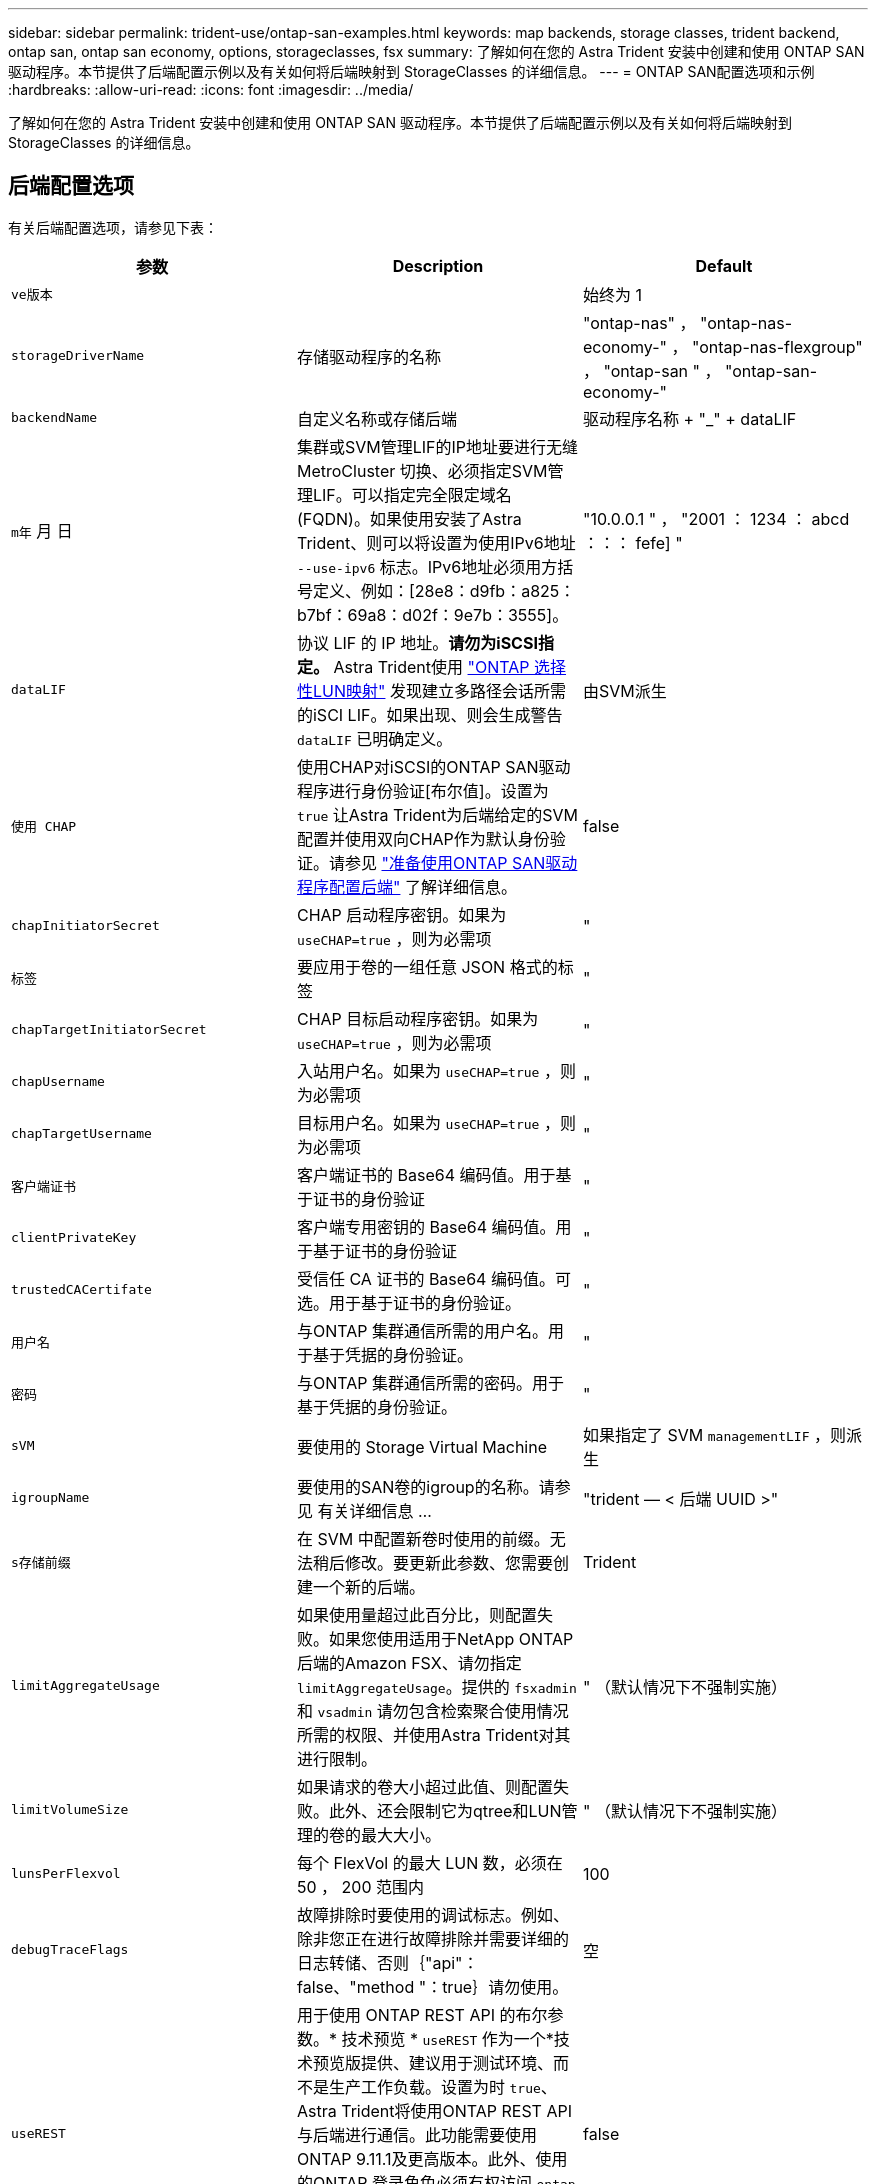 ---
sidebar: sidebar 
permalink: trident-use/ontap-san-examples.html 
keywords: map backends, storage classes, trident backend, ontap san, ontap san economy, options, storageclasses, fsx 
summary: 了解如何在您的 Astra Trident 安装中创建和使用 ONTAP SAN 驱动程序。本节提供了后端配置示例以及有关如何将后端映射到 StorageClasses 的详细信息。 
---
= ONTAP SAN配置选项和示例
:hardbreaks:
:allow-uri-read: 
:icons: font
:imagesdir: ../media/


了解如何在您的 Astra Trident 安装中创建和使用 ONTAP SAN 驱动程序。本节提供了后端配置示例以及有关如何将后端映射到 StorageClasses 的详细信息。



== 后端配置选项

有关后端配置选项，请参见下表：

[cols="3"]
|===
| 参数 | Description | Default 


| `ve版本` |  | 始终为 1 


| `storageDriverName` | 存储驱动程序的名称 | "ontap-nas" ， "ontap-nas-economy-" ， "ontap-nas-flexgroup" ， "ontap-san " ， "ontap-san-economy-" 


| `backendName` | 自定义名称或存储后端 | 驱动程序名称 + "_" + dataLIF 


| `m年` 月 日 | 集群或SVM管理LIF的IP地址要进行无缝MetroCluster 切换、必须指定SVM管理LIF。可以指定完全限定域名(FQDN)。如果使用安装了Astra Trident、则可以将设置为使用IPv6地址 `--use-ipv6` 标志。IPv6地址必须用方括号定义、例如：[28e8：d9fb：a825：b7bf：69a8：d02f：9e7b：3555]。 | "10.0.0.1 " ， "2001 ： 1234 ： abcd ：：： fefe] " 


| `dataLIF` | 协议 LIF 的 IP 地址。*请勿为iSCSI指定。* Astra Trident使用 link:https://docs.netapp.com/us-en/ontap/san-admin/selective-lun-map-concept.html["ONTAP 选择性LUN映射"^] 发现建立多路径会话所需的iSCI LIF。如果出现、则会生成警告 `dataLIF` 已明确定义。 | 由SVM派生 


| `使用 CHAP` | 使用CHAP对iSCSI的ONTAP SAN驱动程序进行身份验证[布尔值]。设置为 `true` 让Astra Trident为后端给定的SVM配置并使用双向CHAP作为默认身份验证。请参见 link:ontap-san-prep.html["准备使用ONTAP SAN驱动程序配置后端"] 了解详细信息。 | false 


| `chapInitiatorSecret` | CHAP 启动程序密钥。如果为 `useCHAP=true` ，则为必需项 | " 


| `标签` | 要应用于卷的一组任意 JSON 格式的标签 | " 


| `chapTargetInitiatorSecret` | CHAP 目标启动程序密钥。如果为 `useCHAP=true` ，则为必需项 | " 


| `chapUsername` | 入站用户名。如果为 `useCHAP=true` ，则为必需项 | " 


| `chapTargetUsername` | 目标用户名。如果为 `useCHAP=true` ，则为必需项 | " 


| `客户端证书` | 客户端证书的 Base64 编码值。用于基于证书的身份验证 | " 


| `clientPrivateKey` | 客户端专用密钥的 Base64 编码值。用于基于证书的身份验证 | " 


| `trustedCACertifate` | 受信任 CA 证书的 Base64 编码值。可选。用于基于证书的身份验证。 | " 


| `用户名` | 与ONTAP 集群通信所需的用户名。用于基于凭据的身份验证。 | " 


| `密码` | 与ONTAP 集群通信所需的密码。用于基于凭据的身份验证。 | " 


| `sVM` | 要使用的 Storage Virtual Machine | 如果指定了 SVM `managementLIF` ，则派生 


| `igroupName` | 要使用的SAN卷的igroup的名称。请参见  有关详细信息 ... | "trident — < 后端 UUID >" 


| `s存储前缀` | 在 SVM 中配置新卷时使用的前缀。无法稍后修改。要更新此参数、您需要创建一个新的后端。 | Trident 


| `limitAggregateUsage` | 如果使用量超过此百分比，则配置失败。如果您使用适用于NetApp ONTAP 后端的Amazon FSX、请勿指定  `limitAggregateUsage`。提供的 `fsxadmin` 和 `vsadmin` 请勿包含检索聚合使用情况所需的权限、并使用Astra Trident对其进行限制。 | " （默认情况下不强制实施） 


| `limitVolumeSize` | 如果请求的卷大小超过此值、则配置失败。此外、还会限制它为qtree和LUN管理的卷的最大大小。 | " （默认情况下不强制实施） 


| `lunsPerFlexvol` | 每个 FlexVol 的最大 LUN 数，必须在 50 ， 200 范围内 | 100 


| `debugTraceFlags` | 故障排除时要使用的调试标志。例如、除非您正在进行故障排除并需要详细的日志转储、否则｛"api"：false、"method "：true｝请勿使用。 | 空 


| `useREST` | 用于使用 ONTAP REST API 的布尔参数。* 技术预览 *
`useREST` 作为一个*技术预览版提供、建议用于测试环境、而不是生产工作负载。设置为时 `true`、Astra Trident将使用ONTAP REST API与后端进行通信。此功能需要使用ONTAP 9.11.1及更高版本。此外、使用的ONTAP 登录角色必须有权访问 `ontap` 应用程序。这一点可通过预定义来满足 `vsadmin` 和 `cluster-admin` 角色。
`useREST` MetroCluster 不支持。 | false 
|===


=== 详细信息 `igroupName`

`igroupName` 可以设置为已在ONTAP 集群上创建的igroup。如果未指定、则Astra Trident会自动创建名为的igroup `trident-<backend-UUID>`。

如果要在环境之间共享SVM、则如果要提供预定义的igroupName、建议为每个Kubernetes集群使用一个igroup。这对于Astra Trident自动维护IQN添加和删除是必需的。

* `igroupName` 可以更新为指向在Astra Trident之外的SVM上创建和管理的新igroup。
* `igroupName` 可以省略。在这种情况下、Astra Trident将创建并管理名为的igroup `trident-<backend-UUID>` 自动。


在这两种情况下，仍可访问卷附件。未来的卷附件将使用更新后的 igroup 。此更新不会中断对后端卷的访问。



== 用于配置卷的后端配置选项

您可以在中使用这些选项控制默认配置 `defaults` 配置部分。有关示例，请参见以下配置示例。

[cols="3"]
|===
| 参数 | Description | Default 


| `spaceAllocation` | LUN 的空间分配 | true 


| `s页面预留` | 空间预留模式； " 无 " （精简）或 " 卷 " （厚） | 无 


| `sSnapshot 策略` | 要使用的 Snapshot 策略 | 无 


| `qosPolicy` | 要为创建的卷分配的 QoS 策略组。选择每个存储池 / 后端的 qosPolicy 或 adaptiveQosPolicy 之一。在 Astra Trident 中使用 QoS 策略组需要 ONTAP 9.8 或更高版本。建议使用非共享QoS策略组、并确保策略组分别应用于每个成分卷。共享 QoS 策略组将对所有工作负载的总吞吐量实施上限。 | " 


| `adaptiveQosPolicy` | 要为创建的卷分配的自适应 QoS 策略组。选择每个存储池 / 后端的 qosPolicy 或 adaptiveQosPolicy 之一 | " 


| `sSnapshot 预留` | 为快照预留的卷百分比为 "0" | 如果 `snapshotPolicy` 为 " 无 " ，则为 " 无 " ，否则为 " " 


| `splitOnClone` | 创建克隆时，从其父级拆分该克隆 | false 


| `加密` | 在新卷上启用NetApp卷加密(NVE)；默认为`false`。要使用此选项，必须在集群上获得 NVE 的许可并启用 NVE 。如果在后端启用了NAE、则在Astra Trident中配置的任何卷都将启用NAE。有关详细信息、请参见： link:../trident-reco/security-reco.html["Astra Trident如何与NVE和NAE配合使用"]。 | false 


| `luksEncryption` | 启用LUKS加密。请参见 link:../trident-reco/security-luks.html["使用Linux统一密钥设置(LUKS)"]。 | "" 


| `securityStyle` | 新卷的安全模式 | `unix` 


| `分层策略` | 使用 " 无 " 的分层策略 | 适用于 ONTAP 9.5 SVM-DR 之前的配置的 " 仅快照 " 
|===


=== 卷配置示例

下面是定义了默认值的示例：

[listing]
----
---
version: 1
storageDriverName: ontap-san
managementLIF: 10.0.0.1
dataLIF: 10.0.0.2
svm: trident_svm
username: admin
password: password
labels:
  k8scluster: dev2
  backend: dev2-sanbackend
storagePrefix: alternate-trident
igroupName: custom
debugTraceFlags:
  api: false
  method: true
defaults:
  spaceReserve: volume
  qosPolicy: standard
  spaceAllocation: 'false'
  snapshotPolicy: default
  snapshotReserve: '10'

----

NOTE: 对于使用 `ontap-san` 驱动程序创建的所有卷， Astra Trident 会向 FlexVol 额外添加 10% 的容量，以容纳 LUN 元数据。LUN 将使用用户在 PVC 中请求的确切大小进行配置。Astra Trident 将 FlexVol 增加 10% （在 ONTAP 中显示为可用大小）。用户现在将获得所请求的可用容量。此更改还可防止 LUN 变为只读状态，除非已充分利用可用空间。这不适用于 ontap-san-economy.

对于定义 `snapshotReserve` 的后端， Astra Trident 将按如下方式计算卷的大小：

[listing]
----
Total volume size = [(PVC requested size) / (1 - (snapshotReserve percentage) / 100)] * 1.1
----
1.1 是 Astra Trident 向 FlexVol 额外添加 10% 以容纳 LUN 元数据。对于 `snapshotReserve` = 5% ， PVC 请求 = 5GiB ，卷总大小为 5.79GiB ，可用大小为 5.5GiB 。`volume show` 命令应显示与以下示例类似的结果：

image::../media/vol-show-san.png[显示了 volume show 命令的输出。]

目前，调整大小是对现有卷使用新计算的唯一方法。



== 最低配置示例

以下示例显示了将大多数参数保留为默认值的基本配置。这是定义后端的最简单方法。


NOTE: 如果您正在将 NetApp ONTAP 上的 Amazon FSx 与 Astra Trident 结合使用，建议为 LIF 指定 DNS 名称，而不是 IP 地址。



=== `ontap-san` 具有基于证书的身份验证的驱动程序

这是一个最低后端配置示例。`clientCertificate` ， `clientPrivateKey` 和 `trustedCACertifate` （如果使用可信 CA ，则可选）分别填充在 `backend.json` 中，并采用客户端证书，私钥和可信 CA 证书的 base64 编码值。

[listing]
----
---
version: 1
storageDriverName: ontap-san
backendName: DefaultSANBackend
managementLIF: 10.0.0.1
dataLIF: 10.0.0.3
svm: svm_iscsi
useCHAP: true
chapInitiatorSecret: cl9qxIm36DKyawxy
chapTargetInitiatorSecret: rqxigXgkesIpwxyz
chapTargetUsername: iJF4heBRT0TCwxyz
chapUsername: uh2aNCLSd6cNwxyz
igroupName: trident
clientCertificate: ZXR0ZXJwYXB...ICMgJ3BhcGVyc2
clientPrivateKey: vciwKIyAgZG...0cnksIGRlc2NyaX
trustedCACertificate: zcyBbaG...b3Igb3duIGNsYXNz
----


=== `ontap-san` 具有双向CHAP的驱动程序

这是一个最低后端配置示例。此基本配置将创建一个 `ontap-san` 后端，并将 `useCHAP` 设置为 `true` 。

[listing]
----
---
version: 1
storageDriverName: ontap-san
managementLIF: 10.0.0.1
dataLIF: 10.0.0.3
svm: svm_iscsi
labels:
  k8scluster: test-cluster-1
  backend: testcluster1-sanbackend
useCHAP: true
chapInitiatorSecret: cl9qxIm36DKyawxy
chapTargetInitiatorSecret: rqxigXgkesIpwxyz
chapTargetUsername: iJF4heBRT0TCwxyz
chapUsername: uh2aNCLSd6cNwxyz
igroupName: trident
username: vsadmin
password: password
----


=== `ontap-san-economy` 驱动程序

[listing]
----
---
version: 1
storageDriverName: ontap-san-economy
managementLIF: 10.0.0.1
svm: svm_iscsi_eco
useCHAP: true
chapInitiatorSecret: cl9qxIm36DKyawxy
chapTargetInitiatorSecret: rqxigXgkesIpwxyz
chapTargetUsername: iJF4heBRT0TCwxyz
chapUsername: uh2aNCLSd6cNwxyz
igroupName: trident
username: vsadmin
password: password
----


== 虚拟池后端示例

在下面所示的示例后端定义文件中、会为所有存储池设置特定的默认值、例如 `spaceReserve` 无、 `spaceAllocation` 为false、和 `encryption` 为false。虚拟池在存储部分中进行定义。

Astra Trident会在"Comments"字段中设置配置标签。注释在FlexVol 上设置。在配置时、Astra Trident会将虚拟池上的所有标签复制到存储卷。为了方便起见、存储管理员可以按标签为每个虚拟池和组卷定义标签。

在此示例中，某些存储池会设置自己的 `spaceReserve` ， `spaceAllocation` 和 `encryption` 值，而某些池会覆盖上述设置的默认值。

[listing]
----
---
version: 1
storageDriverName: ontap-san
managementLIF: 10.0.0.1
dataLIF: 10.0.0.3
svm: svm_iscsi
useCHAP: true
chapInitiatorSecret: cl9qxIm36DKyawxy
chapTargetInitiatorSecret: rqxigXgkesIpwxyz
chapTargetUsername: iJF4heBRT0TCwxyz
chapUsername: uh2aNCLSd6cNwxyz
igroupName: trident
username: vsadmin
password: password
defaults:
  spaceAllocation: 'false'
  encryption: 'false'
  qosPolicy: standard
labels:
  store: san_store
  kubernetes-cluster: prod-cluster-1
region: us_east_1
storage:
- labels:
    protection: gold
    creditpoints: '40000'
  zone: us_east_1a
  defaults:
    spaceAllocation: 'true'
    encryption: 'true'
    adaptiveQosPolicy: adaptive-extreme
- labels:
    protection: silver
    creditpoints: '20000'
  zone: us_east_1b
  defaults:
    spaceAllocation: 'false'
    encryption: 'true'
    qosPolicy: premium
- labels:
    protection: bronze
    creditpoints: '5000'
  zone: us_east_1c
  defaults:
    spaceAllocation: 'true'
    encryption: 'false'
----
以下是 `ontap-san-economy-经济` 驱动程序的 iSCSI 示例：

[listing]
----
---
version: 1
storageDriverName: ontap-san-economy
managementLIF: 10.0.0.1
svm: svm_iscsi_eco
useCHAP: true
chapInitiatorSecret: cl9qxIm36DKyawxy
chapTargetInitiatorSecret: rqxigXgkesIpwxyz
chapTargetUsername: iJF4heBRT0TCwxyz
chapUsername: uh2aNCLSd6cNwxyz
igroupName: trident
username: vsadmin
password: password
defaults:
  spaceAllocation: 'false'
  encryption: 'false'
labels:
  store: san_economy_store
region: us_east_1
storage:
- labels:
    app: oracledb
    cost: '30'
  zone: us_east_1a
  defaults:
    spaceAllocation: 'true'
    encryption: 'true'
- labels:
    app: postgresdb
    cost: '20'
  zone: us_east_1b
  defaults:
    spaceAllocation: 'false'
    encryption: 'true'
- labels:
    app: mysqldb
    cost: '10'
  zone: us_east_1c
  defaults:
    spaceAllocation: 'true'
    encryption: 'false'
----


== 将后端映射到 StorageClasses

以下StorageClass定义引用了上述虚拟池。使用 `parameters.selector` 字段中、每个StorageClass都会调用可用于托管卷的虚拟池。卷将在选定虚拟池中定义各个方面。

* 第一个StorageClass (`protection-gold`)将映射到中的第一个、第二个虚拟池 `ontap-nas-flexgroup` 中的后端和第一个虚拟池 `ontap-san` 后端。这是唯一一个提供黄金级保护的池。
* 第二个StorageClass (`protection-not-gold`)将映射到中的第三个、第四个虚拟池 `ontap-nas-flexgroup` 中的后端和第二个、第三个虚拟池 `ontap-san` 后端。这些池是唯一提供黄金级以外保护级别的池。
* 第三个StorageClass (`app-mysqldb`)将映射到中的第四个虚拟池 `ontap-nas` 中的后端和第三个虚拟池 `ontap-san-economy` 后端。这些池是唯一为 mysqldb 类型的应用程序提供存储池配置的池。
* 第四个StorageClass (`protection-silver-creditpoints-20k`)将映射到中的第三个虚拟池 `ontap-nas-flexgroup` 中的后端和第二个虚拟池 `ontap-san` 后端。这些池是唯一以 20000 个信用点提供黄金级保护的池。
* 第五个StorageClass (`creditpoints-5k`)将映射到中的第二个虚拟池 `ontap-nas-economy` 中的后端和第三个虚拟池 `ontap-san` 后端。这些是唯一一款具有 5000 个信用点的池产品。


Astra Trident将决定选择哪个虚拟池、并确保满足存储要求。

[listing]
----
apiVersion: storage.k8s.io/v1
kind: StorageClass
metadata:
  name: protection-gold
provisioner: netapp.io/trident
parameters:
  selector: "protection=gold"
  fsType: "ext4"
---
apiVersion: storage.k8s.io/v1
kind: StorageClass
metadata:
  name: protection-not-gold
provisioner: netapp.io/trident
parameters:
  selector: "protection!=gold"
  fsType: "ext4"
---
apiVersion: storage.k8s.io/v1
kind: StorageClass
metadata:
  name: app-mysqldb
provisioner: netapp.io/trident
parameters:
  selector: "app=mysqldb"
  fsType: "ext4"
---
apiVersion: storage.k8s.io/v1
kind: StorageClass
metadata:
  name: protection-silver-creditpoints-20k
provisioner: netapp.io/trident
parameters:
  selector: "protection=silver; creditpoints=20000"
  fsType: "ext4"
---
apiVersion: storage.k8s.io/v1
kind: StorageClass
metadata:
  name: creditpoints-5k
provisioner: netapp.io/trident
parameters:
  selector: "creditpoints=5000"
  fsType: "ext4"
----